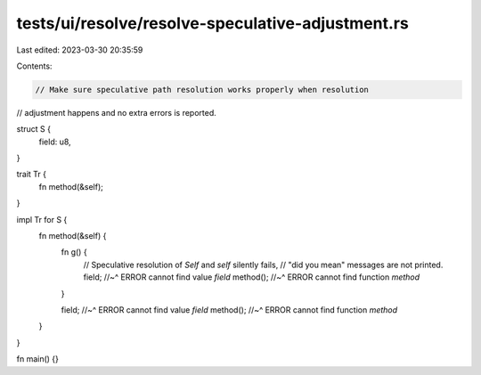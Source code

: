 tests/ui/resolve/resolve-speculative-adjustment.rs
==================================================

Last edited: 2023-03-30 20:35:59

Contents:

.. code-block:: rs

    // Make sure speculative path resolution works properly when resolution
// adjustment happens and no extra errors is reported.

struct S {
    field: u8,
}

trait Tr {
    fn method(&self);
}

impl Tr for S {
    fn method(&self) {
        fn g() {
            // Speculative resolution of `Self` and `self` silently fails,
            // "did you mean" messages are not printed.
            field;
            //~^ ERROR cannot find value `field`
            method();
            //~^ ERROR cannot find function `method`
        }

        field;
        //~^ ERROR cannot find value `field`
        method();
        //~^ ERROR cannot find function `method`
    }
}

fn main() {}


